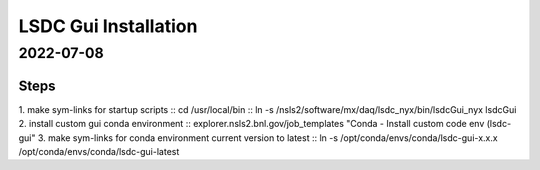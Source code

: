 =================================
LSDC Gui Installation
=================================
2022-07-08
=================================
Steps
-----
1. make sym-links for startup scripts
::    cd /usr/local/bin
::    ln -s /nsls2/software/mx/daq/lsdc_nyx/bin/lsdcGui_nyx lsdcGui
2. install custom gui conda environment
::    explorer.nsls2.bnl.gov/job_templates "Conda - Install custom code env (lsdc-gui"
3. make sym-links for conda environment current version to latest
::    ln -s /opt/conda/envs/conda/lsdc-gui-x.x.x /opt/conda/envs/conda/lsdc-gui-latest

